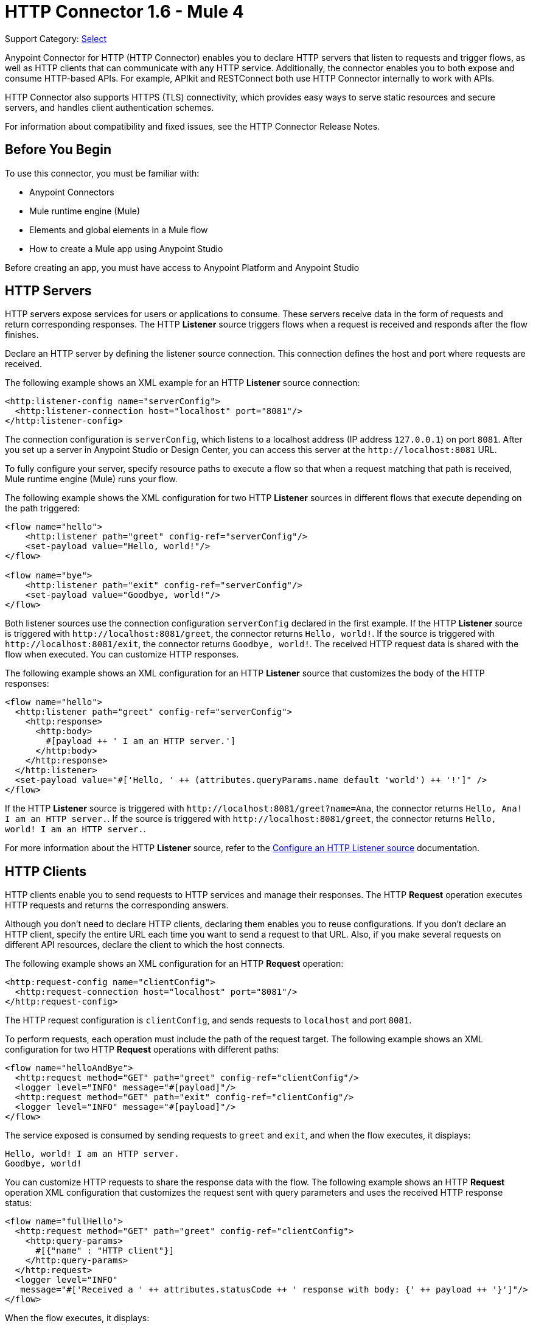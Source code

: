 = HTTP Connector 1.6 - Mule 4

Support Category: https://www.mulesoft.com/legal/versioning-back-support-policy#anypoint-connectors[Select]

Anypoint Connector for HTTP (HTTP Connector) enables you to declare HTTP servers that listen to
requests and trigger flows, as well as HTTP clients that can communicate with any HTTP service. Additionally, the connector enables you to both expose and consume HTTP-based APIs. For example, APIkit and RESTConnect both use HTTP Connector internally to work with APIs.

HTTP Connector also supports HTTPS (TLS) connectivity, which provides easy ways to serve static
resources and secure servers, and handles client authentication schemes.

For information about compatibility and fixed issues, see the HTTP Connector Release Notes.

== Before You Begin

To use this connector, you must be familiar with:

* Anypoint Connectors
* Mule runtime engine (Mule)
* Elements and global elements in a Mule flow
* How to create a Mule app using Anypoint Studio

Before creating an app, you must have access to Anypoint Platform and Anypoint Studio

== HTTP Servers

HTTP servers expose services for users or applications to consume. These servers receive data in the form of requests and return corresponding responses. The HTTP *Listener* source triggers flows when a request is received and responds after the flow finishes.

Declare an HTTP server by defining the listener source connection. This connection defines the
host and port where requests are received.

The following example shows an XML example for an HTTP *Listener* source connection:

[source,xml,linenums]
----
<http:listener-config name="serverConfig">
  <http:listener-connection host="localhost" port="8081"/>
</http:listener-config>
----

The connection configuration is `serverConfig`, which listens to a localhost address (IP address `127.0.0.1`) on port `8081`. After you set up a server in Anypoint Studio or Design Center, you can access this server at the `+http://localhost:8081+` URL.

To fully configure your server, specify resource paths to execute a flow so that when a request matching that path is received, Mule runtime engine (Mule) runs your flow.

The following example shows the XML configuration for two HTTP *Listener* sources in different flows that execute depending on the path triggered:

[source,xml,linenums]
----
<flow name="hello">
    <http:listener path="greet" config-ref="serverConfig"/>
    <set-payload value="Hello, world!"/>
</flow>

<flow name="bye">
    <http:listener path="exit" config-ref="serverConfig"/>
    <set-payload value="Goodbye, world!"/>
</flow>
----

Both listener sources use the connection configuration `serverConfig` declared in the first example. If the HTTP *Listener* source is triggered with `+http://localhost:8081/greet+`, the connector returns `Hello, world!`. If the source is triggered with `+http://localhost:8081/exit+`, the connector returns `Goodbye, world!`.
The received HTTP request data is shared with the flow when executed. You can customize HTTP responses.

The following example shows an XML configuration for an HTTP *Listener* source that customizes the body of the HTTP responses:

[source,xml,linenums]
----
<flow name="hello">
  <http:listener path="greet" config-ref="serverConfig">
    <http:response>
      <http:body>
        #[payload ++ ' I am an HTTP server.']
      </http:body>
    </http:response>
  </http:listener>
  <set-payload value="#['Hello, ' ++ (attributes.queryParams.name default 'world') ++ '!']" />
</flow>
----

If the HTTP *Listener* source is triggered with `+http://localhost:8081/greet?name=Ana+`, the connector
returns `Hello, Ana! I am an HTTP server.`.  If the source is triggered with `+http://localhost:8081/greet+`, the connector returns `Hello, world! I am an HTTP server.`.

For more information about the HTTP *Listener* source, refer to the xref:http-listener-ref.adoc[Configure an HTTP Listener source] documentation.

== HTTP Clients

HTTP clients enable you to send requests to HTTP services and manage their responses. The HTTP *Request* operation executes HTTP requests and returns the corresponding answers.

Although you don't need to declare HTTP clients, declaring them enables you to reuse configurations. If you don't declare an HTTP client, specify the entire URL each time you want to send a request to that URL. Also, if you make several requests on different API resources, declare the client to which the host connects.

The following example shows an XML configuration for an HTTP *Request* operation:

[source,xml,linenums]
----
<http:request-config name="clientConfig">
  <http:request-connection host="localhost" port="8081"/>
</http:request-config>
----

The HTTP request configuration is `clientConfig`, and sends requests to `localhost` and port `8081`.

To perform requests, each operation must include the path of the request target. The following example shows an XML configuration for two HTTP *Request* operations with different paths:

[source,xml,linenums]
----
<flow name="helloAndBye">
  <http:request method="GET" path="greet" config-ref="clientConfig"/>
  <logger level="INFO" message="#[payload]"/>
  <http:request method="GET" path="exit" config-ref="clientConfig"/>
  <logger level="INFO" message="#[payload]"/>
</flow>
----

The service exposed is consumed by sending requests to `greet` and `exit`, and when the flow executes, it displays:

[source,xml,linenums]
----
Hello, world! I am an HTTP server.
Goodbye, world!
----

You can customize HTTP requests to share the response data with the flow. The following example shows an HTTP *Request* operation XML configuration that customizes the request sent with query parameters and uses the received HTTP response status:

[source,xml,linenums]
----
<flow name="fullHello">
  <http:request method="GET" path="greet" config-ref="clientConfig">
    <http:query-params>
      #[{"name" : "HTTP client"}]
    </http:query-params>
  </http:request>
  <logger level="INFO"
   message="#['Received a ' ++ attributes.statusCode ++ ' response with body: {' ++ payload ++ '}']"/>
</flow>
----

When the flow executes, it displays:

[source,xml]
----
Received a 200 response with body: {Hello, HTTP client! I am an HTTP server.}
----

For further information about the HTTP *Request* operation, refer to xref:http-request-ref.adoc[Configure HTTP Request operation] documentation.

== Next Step

After you complete the prerequisites, you are ready to create an app and configure the connector using xref:http-connector-studio.adoc[Anypoint Studio].

== See Also
* xref:connectors::introduction/introduction-to-anypoint-connectors.adoc[Introduction to Anypoint Connectors]
* xref:connectors::introduction/intro-use-exchange.adoc[Use Exchange to Discover Connectors, Templates, and Examples]
* xref:http-documentation.adoc[HTTP Connector Reference]
* https://help.mulesoft.com[MuleSoft Help Center]
